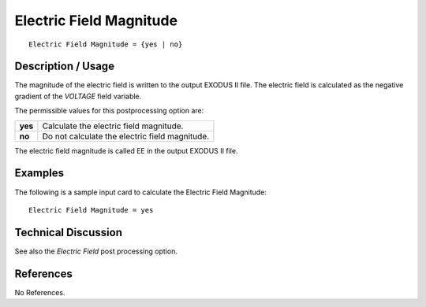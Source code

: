 ****************************
**Electric Field Magnitude**
****************************

::

   Electric Field Magnitude = {yes | no}

-----------------------
**Description / Usage**
-----------------------

The magnitude of the electric field is written to the output EXODUS II file. The
electric field is calculated as the negative gradient of the *VOLTAGE* field variable.

The permissible values for this postprocessing option are:

======== ===============================================
**yes**  Calculate the electric field magnitude.
**no**   Do not calculate the electric field magnitude.
======== ===============================================

The electric field magnitude is called EE in the output EXODUS II file.

------------
**Examples**
------------

The following is a sample input card to calculate the Electric Field Magnitude:
::

   Electric Field Magnitude = yes

-------------------------
**Technical Discussion**
-------------------------

See also the *Electric Field* post processing option.



--------------
**References**
--------------

No References.